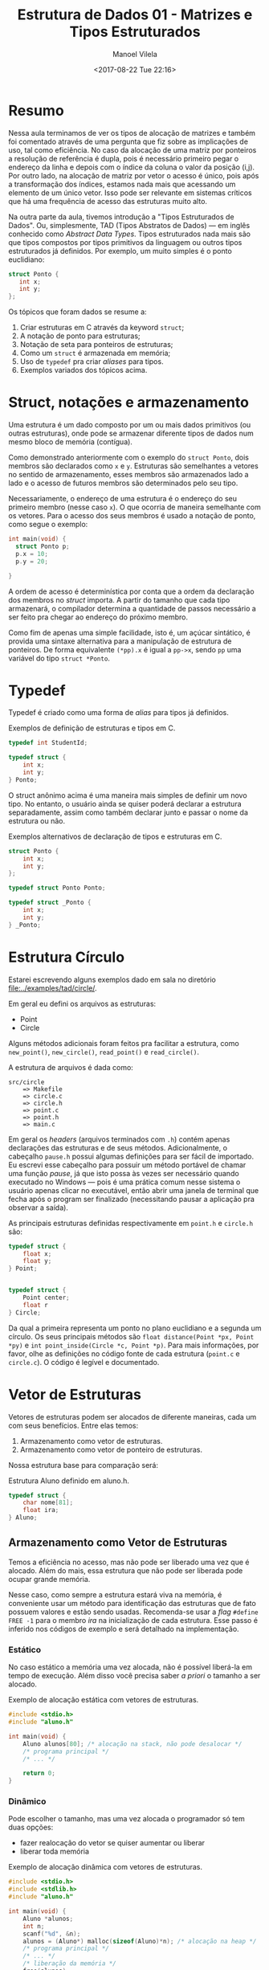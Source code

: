 #+STARTUP: showall align
#+OPTIONS: todo:nil tasks:all tags:nil
#+AUTHOR: Manoel Vilela
#+DATE: <2017-08-22 Tue 22:16>
#+TITLE: Estrutura de Dados @@latex:\\@@ 01 - Matrizes e Tipos Estruturados
#+EXCLUDE_TAGS: TOC_3
#+LANGUAGE: bt-br
#+LATEX_HEADER: \usepackage{indentfirst}
#+LATEX_HEADER: \usepackage[]{babel}
#+LATEX_HEADER: \renewcommand\listingscaption{Código}

* Sumário                                                             :TOC_3:
:PROPERTIES:
:CUSTOM_ID: toc-org
:END:
- [[#resumo][Resumo]]
- [[#struct-notações-e-armazenamento][Struct, notações e armazenamento]]
- [[#typedef][Typedef]]
- [[#estrutura-círculo][Estrutura Círculo]]
- [[#vetor-de-estruturas][Vetor de Estruturas]]
  - [[#armazenamento-como-vetor-de-estruturas][Armazenamento como Vetor de Estruturas]]
    - [[#estático][Estático]]
    - [[#dinâmico][Dinâmico]]
  - [[#armazenamento-como-vetor-de-ponteiro-de-estruturas][Armazenamento como Vetor de Ponteiro de Estruturas]]
    - [[#estático-1][Estático]]
    - [[#dinâmico-1][Dinâmico]]

* Resumo

Nessa aula terminamos de ver os tipos de alocação de matrizes e também foi comentado
através de uma pergunta que fiz sobre as implicações de uso, tal como eficiência.
No caso da alocação de uma matriz por ponteiros a resolução de referência é dupla, pois
é necessário primeiro pegar o endereço da linha e depois com o índice da coluna
o valor da posição (i,j). Por outro lado, na alocação de matriz por vetor o acesso é único,
pois após a transformação dos índices, estamos nada mais que acessando um elemento de um único vetor.
Isso pode ser relevante em sistemas críticos que há uma frequência de acesso das estruturas muito alto.


Na outra parte da aula, tivemos introdução a "Tipos Estruturados de Dados". Ou, simplesmente,
TAD (Tipos Abstratos de Dados) — em inglês conhecido como /Abstract Data Types/. Tipos estruturados
nada mais são que tipos compostos por tipos primitivos da linguagem ou outros tipos estruturados já definidos. Por exemplo,
um muito simples é o ponto euclidiano:

#+BEGIN_SRC c
struct Ponto {
   int x;
   int y;
};

#+END_SRC


Os tópicos que foram dados se resume a:

1. Criar estruturas em C através da keyword ~struct~;
2. A notação de ponto para estruturas;
3. Notação de seta para ponteiros de estruturas;
4. Como um ~struct~ é armazenada em memória;
5. Uso de ~typedef~ pra criar /aliases/ para tipos.
6. Exemplos variados dos tópicos acima.

* Struct, notações e armazenamento

Uma estrutura é um dado composto por um ou mais dados primitivos (ou outras estruturas),
onde pode se armazenar diferente tipos de dados num mesmo bloco de memória (contígua).

Como demonstrado anteriormente com o exemplo do ~struct Ponto~, dois membros são declarados
como ~x~ e ~y~. Estruturas são semelhantes a vetores no sentido de armazenamento, esses membros
são armazenados lado a lado e o acesso de futuros membros são determinados pelo seu tipo.

Necessariamente, o endereço de uma estrutura é o endereço do seu primeiro membro (nesse caso ~x~). O
que ocorria de maneira semelhante com os vetores. Para o acesso dos seus membros é usado a notação
de ponto, como segue o exemplo:

#+BEGIN_SRC c
  int main(void) {
    struct Ponto p;
    p.x = 10;
    p.y = 20;

  }
#+END_SRC

A ordem de acesso é determinística por conta que a ordem da declaração dos membros no /struct/ importa.
A partir do tamanho que cada tipo armazenará, o compilador determina a quantidade de passos necessário a ser
feito pra chegar ao endereço do próximo membro.

Como fim de apenas uma simple facilidade, isto é, um açúcar sintático, é provida uma sintaxe alternativa
para a manipulação de estrutura de ponteiros.
De forma equivalente ~(*pp).x~ é igual a ~pp->x~, sendo ~pp~ uma variável do tipo ~struct *Ponto~.

* Typedef

Typedef é criado como uma forma de /alias/ para tipos já definidos.

#+NAME: typedef:exemplo1
#+CAPTION: Exemplos de definição de estruturas e tipos em C.
#+BEGIN_SRC c
  typedef int StudentId;

  typedef struct {
      int x;
      int y;
  } Ponto;

#+END_SRC

O struct anônimo acima é uma maneira mais simples de definir um novo tipo. No entanto, o usuário
ainda se quiser poderá declarar a estrutura separadamente, assim como também declarar junto e passar o nome da estrutura
ou não.

#+NAME: typedef:exemplo2
#+CAPTION: Exemplos alternativos de declaração de tipos e estruturas em C.
#+BEGIN_SRC c
  struct Ponto {
      int x;
      int y;
  };

  typedef struct Ponto Ponto;

  typedef struct _Ponto {
      int x;
      int y;
  } _Ponto;
#+END_SRC

* DONE Estrutura Círculo
  CLOSED: [2017-08-29 Tue 00:54] SCHEDULED: <2017-08-25 Fri>

Estarei escrevendo alguns exemplos dado em sala no diretório [[file:../examples/tad/circle/]].


Em geral eu defini os arquivos as estruturas:

- Point
- Circle

Alguns métodos adicionais foram feitos pra facilitar a estrutura, como
=new_point()=, =new_circle()=, =read_point()= e =read_circle()=.

A estrutura de arquivos é dada como:

#+BEGIN_EXAMPLE
src/circle
    => Makefile
    => circle.c
    => circle.h
    => point.c
    => point.h
    => main.c
#+END_EXAMPLE

Em geral os /headers/ (arquivos terminados com =.h=) contém apenas declarações das estruturas
e de seus métodos. Adicionalmente, o cabeçalho =pause.h= possui algumas definições para ser fácil
de importado. Eu escrevi esse cabeçalho para possuir um método portável de chamar uma função /pause/,
já que isto possa às vezes ser necessário quando executado no Windows — pois é uma prática
comum nesse sistema o usuário apenas clicar no executável, então abrir uma janela de terminal que fecha após o program ser
finalizado (necessitando pausar a aplicação pra observar a saída).


As principais estruturas definidas respectivamente em =point.h= e =circle.h= são:


#+BEGIN_SRC c
  typedef struct {
      float x;
      float y;
  } Point;


  typedef struct {
      Point center;
      float r
  } Circle;

#+END_SRC

Da qual a primeira representa um ponto no plano euclidiano e a segunda um círculo. Os seus principais
métodos são =float distance(Point *px, Point *py)= e =int point_inside(Circle *c, Point *p)=. Para
mais informações, por favor, olhe as definições no código fonte de cada estrutura (=point.c= e =circle.c=).
O código é legível e documentado.

* DONE Vetor de Estruturas
  CLOSED: [2017-08-29 Tue 13:44] SCHEDULED: <2017-08-29 Tue>

Vetores de estruturas podem ser alocados de diferente maneiras,
cada um com seus benefícios. Entre elas temos:

1. Armazenamento como vetor de estruturas.
2. Armazenamento como vetor de ponteiro de estruturas.

Nossa estrutura base para comparação será:

#+NAME: estrutura:aluno
#+CAPTION: Estrutura Aluno definido em aluno.h.
#+BEGIN_SRC c
  typedef struct {
      char nome[81];
      float ira;
  } Aluno;
#+END_SRC
** Armazenamento como Vetor de Estruturas

Temos a eficiência no acesso, mas não pode ser
liberado uma vez que é alocado. Além do mais,
essa estrutura que não pode ser liberada pode ocupar
grande memória.

Nesse caso, como sempre a estrutura estará viva na memória,
é conveniente usar um método para identificação das estruturas
que de fato possuem valores e estão sendo usadas. Recomenda-se
usar a /flag/ =#define FREE -1= para o membro /ira/ na inicialização
de cada estrutura. Esse passo é inferido nos códigos de exemplo e será
detalhado na implementação.

*** Estático

No caso estático a memória uma vez alocada,
não é possível liberá-la em tempo de execução. Além disso
você precisa saber /a priori/ o tamanho a ser alocado.

#+NAME: vetores-de-estruturas:estatico
#+CAPTION: Exemplo de alocação estática com vetores de estruturas.
#+BEGIN_SRC c
  #include <stdio.h>
  #include "aluno.h"

  int main(void) {
      Aluno alunos[80]; /* alocação na stack, não pode desalocar */
      /* programa principal */
      /* ... */

      return 0;
  }

#+END_SRC

*** Dinâmico

Pode escolher o tamanho, mas uma vez alocada o programador só tem duas opções:
- fazer realocação do vetor se quiser aumentar ou liberar
- liberar toda memória


#+NAME: vetor-de-estruturas:dinamico
#+CAPTION: Exemplo de alocação dinâmica com vetores de estruturas.
#+BEGIN_SRC c
  #include <stdio.h>
  #include <stdlib.h>
  #include "aluno.h"

  int main(void) {
      Aluno *alunos;
      int n;
      scanf("%d", &n);
      alunos = (Aluno*) malloc(sizeof(Aluno)*n); /* alocação na heap */
      /* programa principal */
      /* ... */
      /* liberação da memória */
      free(alunos);
      alunos = NULL;

      return 0;
  }
#+END_SRC

** Armazenamento como Vetor de Ponteiro de Estruturas

Nesse caso a eficiência em memória é maior, pois até no caso estático
só armazenamos ponteiros de estruturas invés das estruturas por si.
Vista que o ponteiro de uma estrutura é muito menor que a estrutura em si
(seja qual ela for). Por outro lado, como cada acesso terá que ser feito
uma dupla /dereference/ é usualmente um pouco mais lento que o método descrito
anteriormente.

No entanto, numa comparação geral, o ganho de eficiência de memória é muito maior
que a perda de desempenho no acesso. Então esse é o método mais recomendado.

*** Estático

Para o caso estático devemos saber quantas estruturas queremos alocar
em tempo de compilação. Mas cada estrutura individual somente é alocada quando necessário.

Interessante observar que apenas o vetor de ponteiros é estático e não pode ser liberado.
Mas as células individuais são alocadas dinamicamente e podem ser desalocadas em tempo de execução.

No final ainda sempre ficará na memória na /stack/ o vetor de ponteiros,
mas em comparação com o modelo anterior, isto é muito mais econômico, visto que um ponteiro de uma estrutura
é menor que a estrutura em si.

#+NAME: vetor-de-ponteiro-de-estrutura:estatico
#+CAPTION: Exemplo de alocação estática com vetor de ponteiros de estruturas
#+BEGIN_SRC c
  #include <stdio.h>
  #include <stdlib.h>
  #include "aluno.h"

  #define MAX 80

  void aloca_aluno(Aluno** aluno) {
      *aluno = (Aluno *) malloc(sizeof(Aluno)); // alocação na heap
  }

  int main(void) {
      Aluno* alunos[MAX]; // alocação na stack, não pode desalocar
      int i;
      /* inicializar com NULL */
      for(i = 0; i < MAX; i++) {
          alunos[i] = NULL;
      }
      /* quando necessário aloca */
      aloca_aluno(&alunos); /* aloca o primeiro */

      /* programa principal */

      /* libera no final somente as celulas que foram alocadas */
      for(i = 0; i < MAX; i++) {
          if (alunos[i] != NULL) {
               free(alunos[i]);
          }
      }

      return 0;
  }
#+END_SRC

*** Dinâmico

Esse é o caso mais flexível de todos em memória. Podemos escolher em tempo de execução o tamanho da memória
necessária a ser alocada, de forma econômica e podemos alocar somente quando necessário a estrutura através do vetor de ponteiros de estruturas.
Além disso tudo, podemos liberar a memória quando for necessário.

#+NAME: vetor-de-ponteiro-de-estrutura:dinamico
#+CAPTION: Exemplo de alocação dinâmica com vetor de ponteiros de estruturas
#+BEGIN_SRC c
  #include <stdio.h>
  #include <stdlib.h>
  #include "aluno.h"

  Aluno** aloca_ponteiros_aluno(int n) {
      return (Aluno **) malloc(sizeof(Aluno*) * n); // alocação na heap
  }

  int main(void) {
      Aluno **alunos; // alocação na stack, não pode desalocar
      int n;
      printf("Digite a quantidade dealunos a serem alocados: ")
      scanf("%d", &n);

      /* aloca o vetor de ponteiros */
      aloca_ponteiros_alunos(&alunos);

      /* inicializar com NULL */
      for(i = 0; i < MAX; i++) {
          alunos[i] = NULL;
      }

      /* programa principal */
      /* ... /*
      /* fim do programa principal */


      /* libera no final somente as celulas que foram alocadas */
      for(i = 0; i < MAX; i++) {
          if (alunos[i] != NULL) {
               free(alunos[i]);
          }
      }

      return 0;
  }
#+END_SRC
